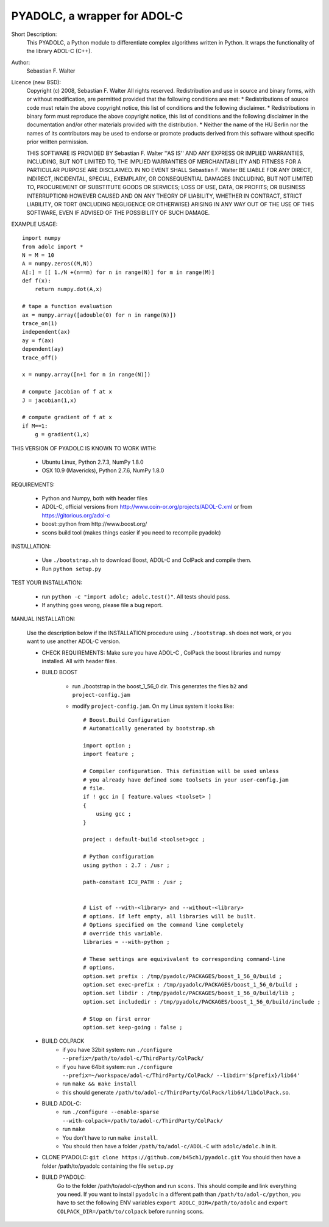 =============================
PYADOLC, a wrapper for ADOL-C
=============================

Short Description:
    This PYADOLC, a Python module to differentiate complex algorithms written in Python.
    It wraps the functionality of the library ADOL-C (C++).

Author:
    Sebastian F. Walter

Licence (new BSD):
    Copyright (c) 2008, Sebastian F. Walter
    All rights reserved.
    Redistribution and use in source and binary forms, with or without
    modification, are permitted provided that the following conditions are met:
    * Redistributions of source code must retain the above copyright
    notice, this list of conditions and the following disclaimer.
    * Redistributions in binary form must reproduce the above copyright
    notice, this list of conditions and the following disclaimer in the
    documentation and/or other materials provided with the distribution.
    * Neither the name of the HU Berlin nor the
    names of its contributors may be used to endorse or promote products
    derived from this software without specific prior written permission.

    THIS SOFTWARE IS PROVIDED BY Sebastian F. Walter ''AS IS'' AND ANY
    EXPRESS OR IMPLIED WARRANTIES, INCLUDING, BUT NOT LIMITED TO, THE IMPLIED
    WARRANTIES OF MERCHANTABILITY AND FITNESS FOR A PARTICULAR PURPOSE ARE
    DISCLAIMED. IN NO EVENT SHALL Sebastian F. Walter BE LIABLE FOR ANY
    DIRECT, INDIRECT, INCIDENTAL, SPECIAL, EXEMPLARY, OR CONSEQUENTIAL DAMAGES
    (INCLUDING, BUT NOT LIMITED TO, PROCUREMENT OF SUBSTITUTE GOODS OR SERVICES;
    LOSS OF USE, DATA, OR PROFITS; OR BUSINESS INTERRUPTION) HOWEVER CAUSED AND
    ON ANY THEORY OF LIABILITY, WHETHER IN CONTRACT, STRICT LIABILITY, OR TORT
    (INCLUDING NEGLIGENCE OR OTHERWISE) ARISING IN ANY WAY OUT OF THE USE OF THIS
    SOFTWARE, EVEN IF ADVISED OF THE POSSIBILITY OF SUCH DAMAGE.


EXAMPLE USAGE::

    import numpy
    from adolc import *
    N = M = 10
    A = numpy.zeros((M,N))
    A[:] = [[ 1./N +(n==m) for n in range(N)] for m in range(M)]
    def f(x):
        return numpy.dot(A,x)

    # tape a function evaluation
    ax = numpy.array([adouble(0) for n in range(N)])
    trace_on(1)
    independent(ax)
    ay = f(ax)
    dependent(ay)
    trace_off()

    x = numpy.array([n+1 for n in range(N)])

    # compute jacobian of f at x
    J = jacobian(1,x)

    # compute gradient of f at x
    if M==1:
        g = gradient(1,x)


THIS VERSION OF PYADOLC IS KNOWN TO WORK WITH:

    * Ubuntu Linux, Python 2.7.3, NumPy 1.8.0
    * OSX 10.9 (Mavericks), Python 2.7.6, NumPy 1.8.0


REQUIREMENTS:

    * Python and Numpy, both with header files
    * ADOL-C, official versions from http://www.coin-or.org/projects/ADOL-C.xml or from https://gitorious.org/adol-c
    * boost::python from http://www.boost.org/
    * scons build tool (makes things easier if you need to recompile pyadolc)

INSTALLATION:

    * Use ``./bootstrap.sh`` to download Boost, ADOL-C and ColPack and compile them.
    * Run ``python setup.py``

TEST YOUR INSTALLATION:

    * run ``python -c "import adolc; adolc.test()"``.
      All tests should pass.
    * If anything goes wrong, please file a bug report.

MANUAL INSTALLATION:

    Use the description below if the INSTALLATION procedure using ``./bootstrap.sh`` does not work, or you want to use another ADOL-C version.

    * CHECK REQUIREMENTS: Make sure you have ADOL-C , ColPack the boost libraries and numpy installed. All with header files.

    * BUILD BOOST

        * run ./bootstrap in the boost_1_56_0 dir. This generates the files ``b2`` and ``project-config.jam``

        * modify ``project-config.jam``. On my Linux system it looks like::

            # Boost.Build Configuration
            # Automatically generated by bootstrap.sh

            import option ;
            import feature ;

            # Compiler configuration. This definition will be used unless
            # you already have defined some toolsets in your user-config.jam
            # file.
            if ! gcc in [ feature.values <toolset> ]
            {
                using gcc ; 
            }

            project : default-build <toolset>gcc ;

            # Python configuration
            using python : 2.7 : /usr ;

            path-constant ICU_PATH : /usr ;


            # List of --with-<library> and --without-<library>
            # options. If left empty, all libraries will be built.
            # Options specified on the command line completely
            # override this variable.
            libraries = --with-python ;

            # These settings are equivivalent to corresponding command-line
            # options.
            option.set prefix : /tmp/pyadolc/PACKAGES/boost_1_56_0/build ;
            option.set exec-prefix : /tmp/pyadolc/PACKAGES/boost_1_56_0/build ;
            option.set libdir : /tmp/pyadolc/PACKAGES/boost_1_56_0/build/lib ;
            option.set includedir : /tmp/pyadolc/PACKAGES/boost_1_56_0/build/include ;

            # Stop on first error
            option.set keep-going : false ;

    * BUILD COLPACK
        * if you have 32bit system: run ``./configure --prefix=/path/to/adol-c/ThirdParty/ColPack/``
        * if you have 64bit system: run ``./configure --prefix=~/workspace/adol-c/ThirdParty/ColPack/ --libdir='${prefix}/lib64'``
        * run ``make && make install``
        * this should generate ``/path/to/adol-c/ThirdParty/ColPack/lib64/libColPack.so``.
    * BUILD ADOL-C:
        * run ``./configure --enable-sparse --with-colpack=/path/to/adol-c/ThirdParty/ColPack/``
        * run ``make``
        * You don't have to run ``make install``.
        * You should then have a folder ``/path/to/adol-c/ADOL-C`` with  ``adolc/adolc.h`` in it.
    * CLONE PYADOLC: ``git clone https://github.com/b45ch1/pyadolc.git``
      You should then have a folder /path/to/pyadolc containing the file ``setup.py``
    * BUILD PYADOLC:
        Go to the folder /path/to/adol-c/python and run ``scons``.
        This should compile and link everything you need.
        If you want to install ``pyadolc`` in a different path than ``/path/to/adol-c/python``, you have to set the following ENV variables
        ``export ADOLC_DIR=/path/to/adolc`` and ``export COLPACK_DIR=/path/to/colpack`` before running scons.

